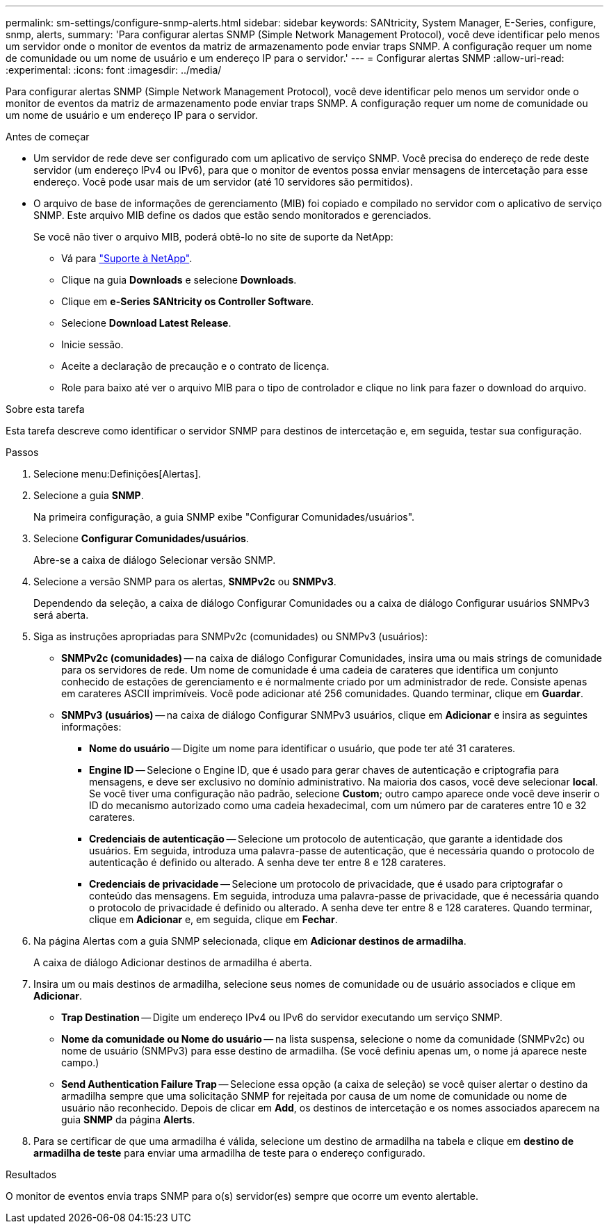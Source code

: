 ---
permalink: sm-settings/configure-snmp-alerts.html 
sidebar: sidebar 
keywords: SANtricity, System Manager, E-Series, configure, snmp, alerts, 
summary: 'Para configurar alertas SNMP (Simple Network Management Protocol), você deve identificar pelo menos um servidor onde o monitor de eventos da matriz de armazenamento pode enviar traps SNMP. A configuração requer um nome de comunidade ou um nome de usuário e um endereço IP para o servidor.' 
---
= Configurar alertas SNMP
:allow-uri-read: 
:experimental: 
:icons: font
:imagesdir: ../media/


[role="lead"]
Para configurar alertas SNMP (Simple Network Management Protocol), você deve identificar pelo menos um servidor onde o monitor de eventos da matriz de armazenamento pode enviar traps SNMP. A configuração requer um nome de comunidade ou um nome de usuário e um endereço IP para o servidor.

.Antes de começar
* Um servidor de rede deve ser configurado com um aplicativo de serviço SNMP. Você precisa do endereço de rede deste servidor (um endereço IPv4 ou IPv6), para que o monitor de eventos possa enviar mensagens de intercetação para esse endereço. Você pode usar mais de um servidor (até 10 servidores são permitidos).
* O arquivo de base de informações de gerenciamento (MIB) foi copiado e compilado no servidor com o aplicativo de serviço SNMP. Este arquivo MIB define os dados que estão sendo monitorados e gerenciados.
+
Se você não tiver o arquivo MIB, poderá obtê-lo no site de suporte da NetApp:

+
** Vá para https://mysupport.netapp.com/site/global/dashboard["Suporte à NetApp"^].
** Clique na guia *Downloads* e selecione *Downloads*.
** Clique em *e-Series SANtricity os Controller Software*.
** Selecione *Download Latest Release*.
** Inicie sessão.
** Aceite a declaração de precaução e o contrato de licença.
** Role para baixo até ver o arquivo MIB para o tipo de controlador e clique no link para fazer o download do arquivo.




.Sobre esta tarefa
Esta tarefa descreve como identificar o servidor SNMP para destinos de intercetação e, em seguida, testar sua configuração.

.Passos
. Selecione menu:Definições[Alertas].
. Selecione a guia *SNMP*.
+
Na primeira configuração, a guia SNMP exibe "Configurar Comunidades/usuários".

. Selecione *Configurar Comunidades/usuários*.
+
Abre-se a caixa de diálogo Selecionar versão SNMP.

. Selecione a versão SNMP para os alertas, *SNMPv2c* ou *SNMPv3*.
+
Dependendo da seleção, a caixa de diálogo Configurar Comunidades ou a caixa de diálogo Configurar usuários SNMPv3 será aberta.

. Siga as instruções apropriadas para SNMPv2c (comunidades) ou SNMPv3 (usuários):
+
** *SNMPv2c (comunidades)* -- na caixa de diálogo Configurar Comunidades, insira uma ou mais strings de comunidade para os servidores de rede. Um nome de comunidade é uma cadeia de carateres que identifica um conjunto conhecido de estações de gerenciamento e é normalmente criado por um administrador de rede. Consiste apenas em carateres ASCII imprimíveis. Você pode adicionar até 256 comunidades. Quando terminar, clique em *Guardar*.
** *SNMPv3 (usuários)* -- na caixa de diálogo Configurar SNMPv3 usuários, clique em *Adicionar* e insira as seguintes informações:
+
*** *Nome do usuário* -- Digite um nome para identificar o usuário, que pode ter até 31 carateres.
*** *Engine ID* -- Selecione o Engine ID, que é usado para gerar chaves de autenticação e criptografia para mensagens, e deve ser exclusivo no domínio administrativo. Na maioria dos casos, você deve selecionar *local*. Se você tiver uma configuração não padrão, selecione *Custom*; outro campo aparece onde você deve inserir o ID do mecanismo autorizado como uma cadeia hexadecimal, com um número par de carateres entre 10 e 32 carateres.
*** *Credenciais de autenticação* -- Selecione um protocolo de autenticação, que garante a identidade dos usuários. Em seguida, introduza uma palavra-passe de autenticação, que é necessária quando o protocolo de autenticação é definido ou alterado. A senha deve ter entre 8 e 128 carateres.
*** *Credenciais de privacidade* -- Selecione um protocolo de privacidade, que é usado para criptografar o conteúdo das mensagens. Em seguida, introduza uma palavra-passe de privacidade, que é necessária quando o protocolo de privacidade é definido ou alterado. A senha deve ter entre 8 e 128 carateres. Quando terminar, clique em *Adicionar* e, em seguida, clique em *Fechar*.




. Na página Alertas com a guia SNMP selecionada, clique em *Adicionar destinos de armadilha*.
+
A caixa de diálogo Adicionar destinos de armadilha é aberta.

. Insira um ou mais destinos de armadilha, selecione seus nomes de comunidade ou de usuário associados e clique em *Adicionar*.
+
** *Trap Destination* -- Digite um endereço IPv4 ou IPv6 do servidor executando um serviço SNMP.
** *Nome da comunidade ou Nome do usuário* -- na lista suspensa, selecione o nome da comunidade (SNMPv2c) ou nome de usuário (SNMPv3) para esse destino de armadilha. (Se você definiu apenas um, o nome já aparece neste campo.)
** *Send Authentication Failure Trap* -- Selecione essa opção (a caixa de seleção) se você quiser alertar o destino da armadilha sempre que uma solicitação SNMP for rejeitada por causa de um nome de comunidade ou nome de usuário não reconhecido. Depois de clicar em *Add*, os destinos de intercetação e os nomes associados aparecem na guia *SNMP* da página *Alerts*.


. Para se certificar de que uma armadilha é válida, selecione um destino de armadilha na tabela e clique em *destino de armadilha de teste* para enviar uma armadilha de teste para o endereço configurado.


.Resultados
O monitor de eventos envia traps SNMP para o(s) servidor(es) sempre que ocorre um evento alertable.
